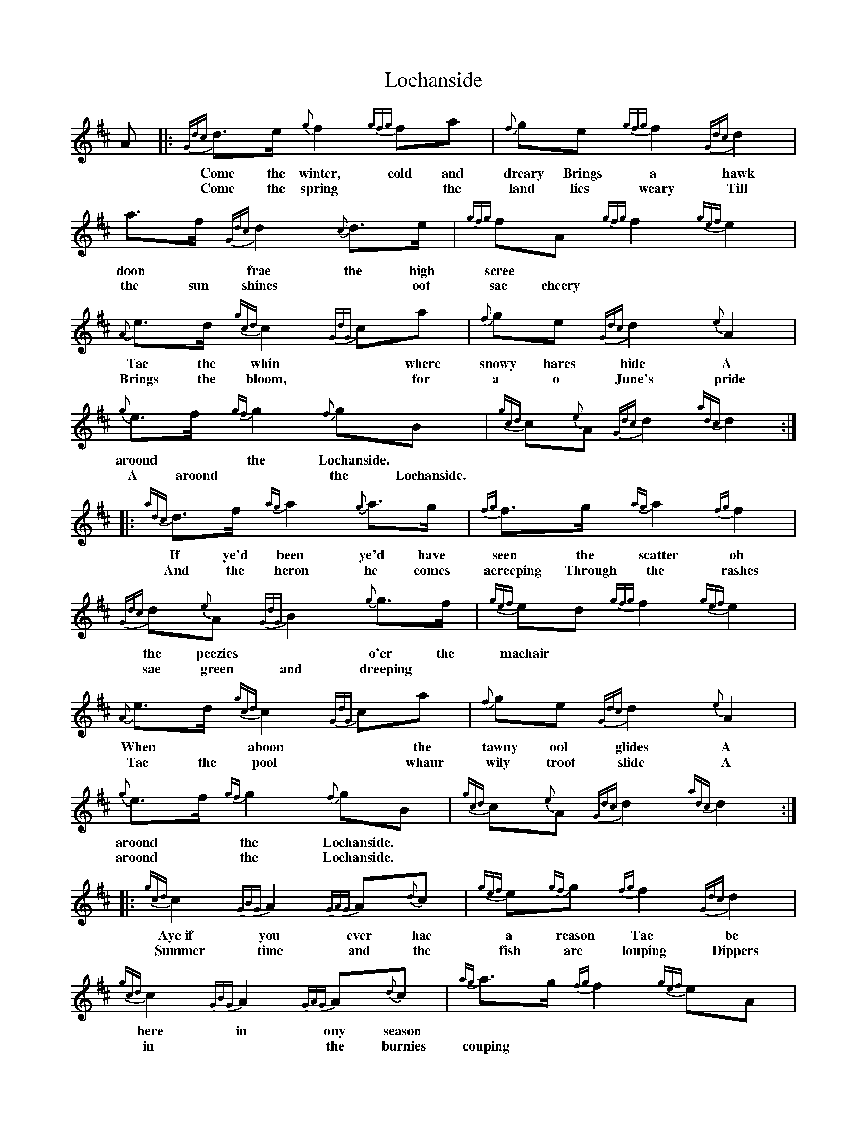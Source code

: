 X: 23946
T: Lochanside
R: march
M: 
K: Dmajor
A|:{Gdc}d>e {g}f2 {gfg}fa|{f}ge {gfg}f2 {Gdc}d2|a>f {Gdc}d2 {c}d>e|{gfg}fA {gfg}f2 {gef}e2|
w:*Come the winter, cold and dreary Brings a hawk doon* frae the high scree
w: *Come the spring* the land lies weary Till the sun shines* oot sae cheery
{A}e>d {gcd}c2 {GdG}ca|{f}ge {Gdc}d2 {e}A2|{g}e>f {gf}g2 {f}gB|{gcd}c{e}A {Gdc}d2 {adc}d2:|
w: Tae the whin* where snowy hares hide A aroond* the Lochanside.
w:Brings the bloom,* for a o June's pride A aroond* the Lochanside.
|:{adc}d>f {ag}a2 {g}a>g|{fg}f>g {ag}a2 {fg}f2|{Gdc}d{e}A {GdG}B2 {g}g>f|{gef}ed {gfg}f2 {gef}e2|
w:If ye'd been ye'd have seen the scatter oh the peezies* o'er the machair
w:And the heron he comes acreeping Through the rashes sae green and dreeping
{A}e>d {gcd}c2 {GdG}ca|{f}ge {Gdc}d2 {e}A2|{g}e>f {gf}g2 {f}gB|{gcd}c{e}A {Gdc}d2 {adc}d2:|
w:When* aboon* the tawny ool glides A aroond* the Lochanside.
w:Tae the pool* whaur wily troot slide A aroond* the Lochanside.
|:{gcd}c2 {GBG}A2 {GAG}A{d}c|{gef}e{gf}g {fg}f2 {Gdc}d2|{gcd}c2 {GBG}A2 {GAG}A{d}c|{ag}a>g {fg}f2 {gef}eA|
w:Aye~if you ever hae a reason Tae be here in ony season
w:Summer time and the fish are louping Dippers in* the burnies couping
{Gdc}df {ag}a2 {fg}fa|g3/4f/4{g}e3/4d/4 {gcd}c2 {gBd}B2|{g}e>f {gf}g2 {f}gB|{gcd}c{e}A {Gdc}d2 {adc}d2:|
w:Come and try* the barley* bree in Roond the fire* on Lochanside.
w:Swallaes flee* frae dawn** til e'entide A aroond* the Lochanside.
W:By the autumn the pinks are winging
W:Blaeberries o'er the moors are hinging
W:Salmon through the surging spate fight
W:A aroond the Lochanside.
W:
W:If ye'd been ye'd have seen the scatter
W:the peezies o'er the machair
W:When aboon the tawny ool glides
W:A aroond the Lochanside.
W:
W:And the heron he comes acreeping
W:Through the rashes sae green and dreeping
W:Tae the pool whaur wily troot slide
W:A aroond the Lochanside.
W:
W:Aye if you ever hae a reason
W:Tae be here in ony season
W:Come and try the barley bree in
W:Roond the fire on Lochanside.
W:
W:Aye if you ever hae a notion
W:Tae be welcomed wi devotion
W:Traivel home o'er ony ocean
W:Tae be here on Lochanside.

